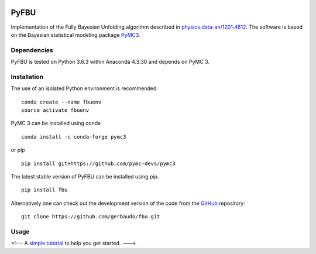 .. image:: https://travis-ci.org/gerbaudo/fbu.png
   :target: https://travis-ci.org/gerbaudo/fbu

=====
PyFBU
=====

Implementation of the Fully Bayesian Unfolding algorithm described in
`physics.data-an/1201.4612 <http://arxiv.org/abs/1201.4612>`_.
The software is based on the Bayesian statistical modeling package
`PyMC3 <http://docs.pymc.io/index.html>`_.

Dependencies
------------

PyFBU is tested on Python 3.6.3 within Anaconda 4.3.30 and depends on PyMC 3.

Installation
------------

The use of an isolated Python environment is recommended:

::

    conda create --name fbuenv
    source activate fbuenv

PyMC 3 can be installed using conda

::

   conda install -c conda-forge pymc3


or pip

::

    pip install git+https://github.com/pymc-devs/pymc3


The latest stable version of PyFBU can be installed using pip.

::
 
    pip install fbu

Alternatively one can check out the development version of the code from the 
`GitHub <https://github.com/gerbaudo/fbu>`_ repository:

::

	git clone https://github.com/gerbaudo/fbu.git


Usage
-----

<!---
A `simple tutorial <http://nbviewer.ipython.org/github/gerbaudo/fbu/blob/v0.0.3/tutorial.ipynb>`_ to help you get started.
--->
